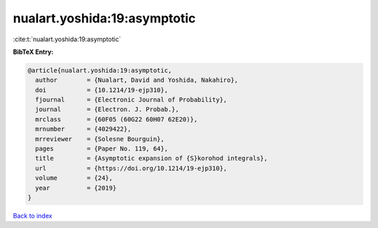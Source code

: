 nualart.yoshida:19:asymptotic
=============================

:cite:t:`nualart.yoshida:19:asymptotic`

**BibTeX Entry:**

.. code-block:: bibtex

   @article{nualart.yoshida:19:asymptotic,
     author        = {Nualart, David and Yoshida, Nakahiro},
     doi           = {10.1214/19-ejp310},
     fjournal      = {Electronic Journal of Probability},
     journal       = {Electron. J. Probab.},
     mrclass       = {60F05 (60G22 60H07 62E20)},
     mrnumber      = {4029422},
     mrreviewer    = {Solesne Bourguin},
     pages         = {Paper No. 119, 64},
     title         = {Asymptotic expansion of {S}korohod integrals},
     url           = {https://doi.org/10.1214/19-ejp310},
     volume        = {24},
     year          = {2019}
   }

`Back to index <../By-Cite-Keys.html>`_
